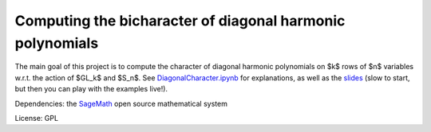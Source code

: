 Computing the bicharacter of diagonal harmonic polynomials
==========================================================

The main goal of this project  is to compute the character of diagonal
harmonic polynomials on $k$ rows of $n$ variables w.r.t. the action of
$GL_k$ and $S_n$. See `<DiagonalCharacter.ipynb>`_
for explanations, as well as the `slides <https://mybinder.org/v2/gh/nthiery/harmonic-modules/master?filepath=talk.ipynb>`_ (slow to start, but then you can play with the examples live!).

Dependencies: the `SageMath <http://sagemath.org>`_ open source mathematical system

License: GPL
